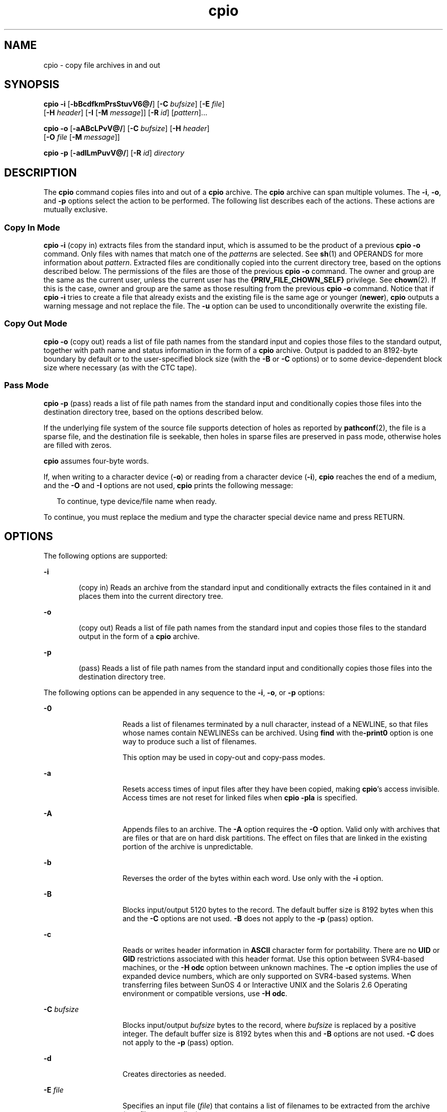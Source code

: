 '\" te
.\" Copyright 1989 AT&T
.\" Copyright (c) 2009, 2011, Oracle and/or its affiliates. All rights reserved. 
.\" Portions Copyright (c) 1992, X/Open Company Limited All Rights Reserved
.\" Sun Microsystems, Inc. gratefully acknowledges The Open Group for permission to reproduce portions of its copyrighted documentation. Original documentation from The Open Group can be obtained online at http://www.opengroup.org/bookstore/.
.\" The Institute of Electrical and Electronics Engineers and The Open Group, have given us permission to reprint portions of their documentation. In the following statement, the phrase "this text" refers to portions of the system documentation. Portions of this text are reprinted and reproduced in electronic form in the Sun OS Reference Manual, from IEEE Std 1003.1, 2004 Edition, Standard for Information Technology -- Portable Operating System Interface (POSIX), The Open Group Base Specifications Issue 6, Copyright (C) 2001-2004 by the Institute of Electrical and Electronics Engineers, Inc and The Open Group. In the event of any discrepancy between these versions and the original IEEE and The Open Group Standard, the original IEEE and The Open Group Standard is the referee document. The original Standard can be obtained online at http://www.opengroup.org/unix/online.html. This notice shall appear on any product containing this material.
.TH cpio 1 "7 Jul 2011" "SunOS 5.11" "User Commands"
.SH NAME
cpio \- copy file archives in and out
.SH SYNOPSIS
.LP
.nf
\fBcpio\fR \fB-i\fR [\fB-bBcdfkmPrsStuvV6@/\fR] [\fB-C\fR \fIbufsize\fR] [\fB-E\fR \fIfile\fR] 
     [\fB-H\fR \fIheader\fR] [\fB-I\fR \fI\fR [\fB-M\fR \fImessage\fR]] [\fB-R\fR \fIid\fR] [\fIpattern\fR]...
.fi

.LP
.nf
\fBcpio\fR \fB-o\fR [\fB-aABcLPvV@/\fR] [\fB-C\fR \fIbufsize\fR] [\fB-H\fR \fIheader\fR] 
     [\fB-O\fR \fIfile\fR [\fB-M\fR \fImessage\fR]]
.fi

.LP
.nf
\fBcpio\fR \fB-p\fR [\fB-adlLmPuvV@/\fR] [\fB-R\fR \fIid\fR] \fIdirectory\fR
.fi

.SH DESCRIPTION
.sp
.LP
The \fBcpio\fR command copies files into and out of a \fBcpio\fR archive. The \fBcpio\fR archive can span multiple volumes. The \fB-i\fR, \fB-o\fR, and \fB-p\fR options select the action to be performed. The following list describes each of the actions. These actions are mutually exclusive.
.SS "Copy In Mode"
.sp
.LP
\fBcpio\fR \fB-i\fR (copy in) extracts files from the standard input, which is assumed to be the product of a previous \fBcpio\fR \fB-o\fR command. Only files with names that match one of the \fIpattern\fRs are selected. See \fBsh\fR(1) and OPERANDS for more information about \fIpattern\fR. Extracted files are conditionally copied into the current directory tree, based on the options described below. The permissions of the files are those of the previous \fBcpio -o\fR command. The owner and group are the same as the current user, unless the current user has the \fB{PRIV_FILE_CHOWN_SELF}\fR privilege. See \fBchown\fR(2). If this is the case, owner and group are the same as those resulting from the previous \fBcpio -o\fR command. Notice that if \fBcpio\fR \fB-i\fR tries to create a file that already exists and the existing file is the same age or younger (\fBnewer\fR), \fBcpio\fR outputs a warning message and not replace the file. The \fB-u\fR option can be used to unconditionally overwrite the existing file.
.SS "Copy Out Mode"
.sp
.LP
\fBcpio\fR \fB-o\fR (copy out) reads a list of file path names from the standard input and copies those files to the standard output, together with path name and status information in the form of a \fBcpio\fR archive. Output is padded to an 8192-byte boundary by default or to the user-specified block size (with the \fB-B\fR or \fB-C\fR options) or to some device-dependent block size where necessary (as with the CTC tape).
.SS "Pass Mode"
.sp
.LP
\fBcpio\fR \fB-p\fR (pass) reads a list of file path names from the standard input and conditionally copies those files into the destination directory tree, based on the options described below.
.sp
.LP
If the underlying file system of the source file supports detection of holes as reported by \fBpathconf\fR(2), the file is a sparse file, and the destination file is seekable, then holes in sparse files are preserved in pass mode, otherwise holes are filled with zeros.
.sp
.LP
\fBcpio\fR assumes four-byte words.
.sp
.LP
If, when writing to a character device (\fB-o\fR) or reading from a character device (\fB-i\fR), \fBcpio\fR reaches the end of a medium, and the \fB-O\fR and \fB-I\fR options are not used, \fBcpio\fR prints the following message:
.sp
.in +2
.nf
To continue, type device/file name when ready.
.fi
.in -2
.sp

.sp
.LP
To continue, you must replace the medium and type the character special device name and press RETURN.
.SH OPTIONS
.sp
.LP
The following options are supported:
.sp
.ne 2
.mk
.na
\fB\fB-i\fR\fR
.ad
.RS 6n
.rt  
(copy in) Reads an archive from the standard input and conditionally extracts the files contained in it and places them into the current directory tree.
.RE

.sp
.ne 2
.mk
.na
\fB\fB-o\fR\fR
.ad
.RS 6n
.rt  
(copy out) Reads a list of file path names from the standard input and copies those files to the standard output in the form of a \fBcpio\fR archive.
.RE

.sp
.ne 2
.mk
.na
\fB\fB-p\fR\fR
.ad
.RS 6n
.rt  
(pass) Reads a list of file path names from the standard input and conditionally copies those files into the destination directory tree.
.RE

.sp
.LP
The following options can be appended in any sequence to the \fB-i\fR, \fB-o\fR, or \fB-p\fR options:
.sp
.ne 2
.mk
.na
\fB\fB-0\fR\fR
.ad
.RS 14n
.rt  
Reads a list of filenames terminated by a null character, instead of a NEWLINE, so that files whose names contain NEWLINESs can be archived. Using \fBfind\fR with the\fB-print0\fR option is one way to produce such a list of filenames. 
.sp
This option may be used in copy-out and copy-pass modes.
.RE

.sp
.ne 2
.mk
.na
\fB\fB-a\fR\fR
.ad
.RS 14n
.rt  
Resets access times of input files after they have been copied, making \fBcpio\fR's access invisible. Access times are not reset for linked files when \fBcpio\fR \fB-pla\fR is specified.
.RE

.sp
.ne 2
.mk
.na
\fB\fB-A\fR\fR
.ad
.RS 14n
.rt  
Appends files to an archive. The \fB-A\fR option requires the \fB-O\fR option. Valid only with archives that are files or that are on hard disk partitions. The effect on files that are linked in the existing portion of the archive is unpredictable.
.RE

.sp
.ne 2
.mk
.na
\fB\fB-b\fR\fR
.ad
.RS 14n
.rt  
Reverses the order of the bytes within each word. Use only with the \fB-i\fR option.
.RE

.sp
.ne 2
.mk
.na
\fB\fB-B\fR\fR
.ad
.RS 14n
.rt  
Blocks input/output 5120 bytes to the record. The default buffer size is 8192 bytes when this and the \fB-C\fR options are not used. \fB-B\fR does not apply to the \fB-p\fR (pass) option.
.RE

.sp
.ne 2
.mk
.na
\fB\fB-c\fR\fR
.ad
.RS 14n
.rt  
Reads or writes header information in \fBASCII\fR character form for portability. There are no \fBUID\fR or \fBGID\fR restrictions associated with this header format. Use this option between SVR4-based machines, or the \fB-H\fR \fBodc\fR option between unknown machines. The \fB-c\fR option implies the use of expanded device numbers, which are only supported on SVR4-based systems. When transferring files between SunOS 4 or Interactive UNIX and the Solaris 2.6 Operating environment or compatible versions, use \fB-H\fR \fBodc\fR.
.RE

.sp
.ne 2
.mk
.na
\fB\fB-C\fR \fIbufsize\fR\fR
.ad
.RS 14n
.rt  
Blocks input/output \fIbufsize\fR bytes to the record, where \fIbufsize\fR is replaced by a positive integer. The default buffer size is 8192 bytes when this and \fB-B\fR options are not used. \fB-C\fR does not apply to the \fB-p\fR (pass) option.
.RE

.sp
.ne 2
.mk
.na
\fB\fB-d\fR\fR
.ad
.RS 14n
.rt  
Creates directories as needed.
.RE

.sp
.ne 2
.mk
.na
\fB\fB-E\fR \fIfile\fR\fR
.ad
.RS 14n
.rt  
Specifies an input file (\fIfile\fR) that contains a list of filenames to be extracted from the archive (one filename per line).
.RE

.sp
.ne 2
.mk
.na
\fB\fB-f\fR\fR
.ad
.RS 14n
.rt  
Copies in all files except those in \fIpattern\fRs. See OPERANDS for a description of \fIpattern\fR.
.RE

.sp
.ne 2
.mk
.na
\fB\fB-H\fR \fIheader\fR\fR
.ad
.RS 14n
.rt  
Reads or writes header information in \fIheader\fR format. Always use this option or the \fB-c\fR option when the origin and the destination machines are different types. This option is mutually exclusive with options \fB-c\fR and \fB-6\fR.
.sp
Valid values for \fIheader\fR are:
.sp
.ne 2
.mk
.na
\fB\fBbar\fR\fR
.ad
.RS 17n
.rt  
\fBbar\fR head and format. Used only with the \fB-i\fR option ( read only).
.RE

.sp
.ne 2
.mk
.na
\fB\fBcrc\fR | \fBCRC\fR\fR
.ad
.RS 17n
.rt  
\fBASCII\fR header with expanded device numbers and an additional per-file checksum. There are no \fBUID\fR or \fBGID\fR restrictions associated with this header format.
.RE

.sp
.ne 2
.mk
.na
\fB\fBodc\fR\fR
.ad
.RS 17n
.rt  
\fBASCII\fR header with small device numbers. This is the IEEE/P1003 Data Interchange Standard cpio header and format. It has the widest range of portability of any of the header formats. It is the official format for transferring files between POSIX-conforming systems (see \fBstandards\fR(5)). Use this format to communicate with SunOS 4 and Interactive UNIX. This header format allows \fBUID\fRs and \fBGID\fRs up to 262143 to be stored in the header.
.RE

.sp
.ne 2
.mk
.na
\fB\fBtar\fR | \fBTAR\fR\fR
.ad
.RS 17n
.rt  
\fBtar\fR header and format. This is an older \fBtar\fR header format that allows \fBUID\fRs and \fBGID\fRs up to 2097151 to be stored in the header. It is provided for the reading of legacy archives only, that is, in conjunction with option \fB-i\fR.
.sp
Specifying this archive format with option \fB-o\fR has the same effect as specifying the "ustar" format: the output archive is in \fBustar\fR format, and must be read using \fB-H\fR \fBustar\fR.
.RE

.sp
.ne 2
.mk
.na
\fB\fBustar\fR | \fBUSTAR\fR\fR
.ad
.RS 17n
.rt  
IEEE/P1003 Data Interchange Standard tar header and format. This header format allows \fBUID\fRs and \fBGID\fRs up to 2097151 to be stored in the header.
.RE

Files with \fBUID\fRs and \fBGID\fRs greater than the limit stated above are archived with the \fBUID\fR and \fBGID\fR of \fB60001\fR. To transfer a large file (8 Gb \(em 1 byte), the header format can be \fBtar|TAR\fR, \fBustar|USTAR\fR, or \fBodc\fR only.
.RE

.sp
.ne 2
.mk
.na
\fB\fB-I\fR \fIfile\fR\fR
.ad
.RS 14n
.rt  
Reads the contents of \fIfile\fR as an input archive, instead of the standard input. If \fIfile\fR is a character special device, and the current medium has been completely read, replace the medium and press RETURN to continue to the next medium. This option is used only with the \fB-i\fR option.
.RE

.sp
.ne 2
.mk
.na
\fB\fB-k\fR\fR
.ad
.RS 14n
.rt  
Attempts to skip corrupted file headers and I/O errors that might be encountered. If you want to copy files from a medium that is corrupted or out of sequence, this option lets you read only those files with good headers. For \fBcpio\fR archives that contain other \fBcpio\fR archives, if an error is encountered, \fBcpio\fR can terminate prematurely. \fBcpio\fR finds the next good header, which can be one for a smaller archive, and terminate when the smaller archive's trailer is encountered. Use only with the \fB-i\fR option.
.RE

.sp
.ne 2
.mk
.na
\fB\fB-l\fR\fR
.ad
.RS 14n
.rt  
In pass mode, makes hard links between the source and destination whenever possible. If the \fB-L\fR option is also specified, the hard link is to the file referred to by the symbolic link. Otherwise, the hard link is to the symbolic link itself. Use only with the \fB-p\fR option.
.RE

.sp
.ne 2
.mk
.na
\fB\fB-L\fR\fR
.ad
.RS 14n
.rt  
Follows symbolic links. If a symbolic link to a directory is encountered, archives the directory referred to by the link, using the name of the link. Otherwise, archives the file referred to by the link, using the name of the link.
.RE

.sp
.ne 2
.mk
.na
\fB\fB-m\fR\fR
.ad
.RS 14n
.rt  
Retains previous file modification time. This option is ineffective on directories that are being copied.
.RE

.sp
.ne 2
.mk
.na
\fB\fB-M\fR \fImessage\fR\fR
.ad
.RS 14n
.rt  
Defines a \fImessage\fR to use when switching media. When you use the \fB-O\fR or \fB-I\fR options and specify a character special device, you can use this option to define the message that is printed when you reach the end of the medium. One \fB%d\fR can be placed in \fImessage\fR to print the sequence number of the next medium needed to continue.
.RE

.sp
.ne 2
.mk
.na
\fB\fB-O\fR \fIfile\fR\fR
.ad
.RS 14n
.rt  
Directs the output of \fBcpio\fR to \fIfile\fR, instead of the standard output. If \fIfile\fR is a character special device and the current medium is full, replace the medium and type a carriage return to continue to the next medium. Use only with the \fB-o\fR option.
.RE

.sp
.ne 2
.mk
.na
\fB\fB-P\fR\fR
.ad
.RS 14n
.rt  
Preserves \fBACL\fRs. If the option is used for output, existing \fBACL\fRs are written along with other attributes, except for extended attributes, to the standard output. \fBACL\fRs are created as special files with a special file type. If the option is used for input, existing \fBACL\fRs are extracted along with other attributes from standard input. The option recognizes the special file type. Notice that errors occurs if a \fBcpio\fR archive with \fBACL\fRs is extracted by previous versions of \fBcpio\fR. This option should not be used with the \fB-c\fR option, as \fBACL\fR support might not be present on all systems, and hence is not portable. Use \fBASCII\fR headers for portability.
.RE

.sp
.ne 2
.mk
.na
\fB\fB-r\fR\fR
.ad
.RS 14n
.rt  
Interactively renames files. If the user types a carriage return alone, the file is skipped. If the user types a ``.'', the original pathname is retained. Not available with \fBcpio\fR \fB-p\fR.
.RE

.sp
.ne 2
.mk
.na
\fB\fB-R\fR \fIid\fR\fR
.ad
.RS 14n
.rt  
Reassigns ownership and group information for each file to user ID. (ID must be a valid login ID from the \fBpasswd\fR database.) This option is valid only when id is the invoking user or the super-user. See \fBNOTES\fR.
.RE

.sp
.ne 2
.mk
.na
\fB\fB-s\fR\fR
.ad
.RS 14n
.rt  
Swaps bytes within each half word.
.RE

.sp
.ne 2
.mk
.na
\fB\fB-S\fR\fR
.ad
.RS 14n
.rt  
Swaps halfwords within each word.
.RE

.sp
.ne 2
.mk
.na
\fB\fB-t\fR\fR
.ad
.RS 14n
.rt  
Prints a table of contents of the input. If any file in the table of contents has extended attributes, these are also listed. No files are created. \fB-t\fR and \fB-V\fR are mutually exclusive.
.RE

.sp
.ne 2
.mk
.na
\fB\fB-u\fR\fR
.ad
.RS 14n
.rt  
Copies unconditionally. Normally, an older file is not replaced a newer file with the same name, although an older directory updates a newer directory.
.RE

.sp
.ne 2
.mk
.na
\fB\fB-v\fR\fR
.ad
.RS 14n
.rt  
Verbose. Prints a list of file and extended attribute names. When used with the \fB-t\fR option, the table of contents looks like the output of an \fBls\fR \fB-l\fR command (see \fBls\fR(1)).
.RE

.sp
.ne 2
.mk
.na
\fB\fB-V\fR\fR
.ad
.RS 14n
.rt  
Special verbose. Prints a dot for each file read or written. Useful to assure the user that \fBcpio\fR is working without printing out all file names.
.RE

.sp
.ne 2
.mk
.na
\fB\fB-6\fR\fR
.ad
.RS 14n
.rt  
Processes a UNIX System Sixth Edition archive format file. Use only with the \fB-i\fR option. This option is mutually exclusive with \fB-c\fR and \fB-H\fR.
.RE

.sp
.ne 2
.mk
.na
\fB\fB-@\fR\fR
.ad
.RS 14n
.rt  
Includes extended attributes in archive. By default, \fBcpio\fR does not place extended attributes in the archive. With this flag, \fBcpio\fR looks for extended attributes on the files to be placed in the archive and add them, as regular files, to the archive. The extended attribute files go in the archive as special files with special file types. When the \fB-@\fR flag is used with \fB-i\fR or \fB-p\fR, it instructs \fBcpio\fR to restore extended attribute data along with the normal file data. Extended attribute files can only be extracted from an archive as part of a normal file extract. Attempts to explicitly extract attribute records are ignored.
.RE

.sp
.ne 2
.mk
.na
\fB\fB-/\fR\fR
.ad
.RS 14n
.rt  
Includes extended system attributes in archive. By default, \fBcpio\fR does not place extended system attributes in the archive. With this flag, \fBcpio\fR looks for extended system attributes on the files to be placed in the archive and add them, as regular files, to the archive. The extended attribute files go in the archive as special files with special file types. When the \fB-/\fR flag is used with \fB-i\fR or \fB-p\fR, it instructs \fBcpio\fR to restore extended system attribute data along with the normal file data. Extended system attribute files can only be extracted from an archive as part of a normal file extract. Attempts to explicitly extract attribute records are ignored.
.RE

.SH OPERANDS
.sp
.LP
The following operands are supported:
.sp
.ne 2
.mk
.na
\fB\fIdirectory\fR\fR
.ad
.RS 13n
.rt  
A path name of an existing directory to be used as the target of \fBcpio\fR \fB-p\fR.
.RE

.sp
.ne 2
.mk
.na
\fB\fIpattern\fR\fR
.ad
.RS 13n
.rt  
Expressions making use of a pattern-matching notation similar to that used by the shell (see \fBsh\fR(1)) for filename pattern matching, and similar to regular expressions. The following metacharacters are defined:
.sp
.ne 2
.mk
.na
\fB\fB*\fR\fR
.ad
.RS 9n
.rt  
Matches any string, including the empty string.
.RE

.sp
.ne 2
.mk
.na
\fB\fB?\fR\fR
.ad
.RS 9n
.rt  
Matches any single character.
.RE

.sp
.ne 2
.mk
.na
\fB\fB[...]\fR\fR
.ad
.RS 9n
.rt  
Matches any one of the enclosed characters. A pair of characters separated by `\(mi' matches any symbol between the pair (inclusive), as defined by the system default collating sequence. If the first character following the opening \fB`['\fR is a \fB`!'\fR, the results are unspecified.
.RE

.sp
.ne 2
.mk
.na
\fB\fB!\fR\fR
.ad
.RS 9n
.rt  
The ! (exclamation point) means \fInot\fR. For example, the \fB!abc*\fR pattern would exclude all files that begin with \fBabc\fR.
.RE

In \fIpattern\fR, metacharacters \fB?\fR, \fB*\fR, and \fB[\fR\|.\|.\|.\fB]\fR match the slash (\fB/\fR) character, and backslash (\fB\e\fR) is an escape character. Multiple cases of \fIpattern\fR can be specified and if no \fIpattern\fR is specified, the default for \fIpattern\fR is \fB*\fR (that is, select all files).
.sp
Each pattern must be enclosed in double quotes. Otherwise, the name of a file in the current directory might be used.
.RE

.SH USAGE
.sp
.LP
See \fBlargefile\fR(5) for the description of the behavior of \fBcpio\fR when encountering files greater than or equal to 2 Gbyte ( 2^31 bytes).
.SH EXAMPLES
.sp
.LP
The following examples show three uses of \fBcpio\fR.
.LP
\fBExample 1 \fRUsing standard input
.sp
.in +2
.nf
example% \fBls | cpio -oc > ../newfile\fR
.fi
.in -2
.sp

.sp
.LP
When standard input is directed through a pipe to \fBcpio\fR \fB-o\fR, as in the example above, it groups the files so they can be directed (>) to a single file (\fB\&../newfile\fR). The \fB-c\fR option insures that the file is portable to other machines (as would the \fB-H\fR option). Instead of \fBls\fR(1), you could use \fBfind\fR(1), \fBecho\fR(1), \fBcat\fR(1), and so on, to pipe a list of names to \fBcpio\fR. You could direct the output to a device instead of a file.

.LP
\fBExample 2 \fRExtracting files into directories
.sp
.in +2
.nf
example% \fBcat newfile | cpio -icd "memo/a1" "memo/b*"\fR
.fi
.in -2
.sp

.sp
.LP
In this example, \fBcpio\fR \fB-i\fR uses the output file of \fBcpio\fR \fB-o\fR (directed through a pipe with \fBcat\fR), extracts those files that match the patterns (\fBmemo/a1\fR, \fBmemo/b*\fR), creates directories below the current directory as needed (\fB-d\fR option), and places the files in the appropriate directories. The \fB-c\fR option is used if the input file was created with a portable header. If no patterns were given, all files from \fBnewfile\fR would be placed in the directory.

.LP
\fBExample 3 \fRCopying or linking files to another directory
.sp
.in +2
.nf
example% \fBfind . -depth -print | cpio -pdlmv newdir\fR
.fi
.in -2
.sp

.sp
.LP
In this example, \fBcpio\fR \fB-p\fR takes the file names piped to it and copies or links (\fB-l\fR option) those files to another directory, \fBnewdir\fR. The \fB-d\fR option says to create directories as needed. The \fB-m\fR option says to retain the modification time. (It is important to use the \fB-depth\fR option of \fBfind\fR(1) to generate path names for \fBcpio\fR. This eliminates problems that \fBcpio\fR could have trying to create files under read-only directories.) The destination directory, \fBnewdir\fR, must exist.

.sp
.LP
Notice that when you use \fBcpio\fR in conjunction with \fBfind\fR, if you use the \fB-L\fR option with \fBcpio\fR, you must use the \fB-follow\fR option with \fBfind\fR and vice versa. Otherwise, there are undesirable results.
.sp
.LP
For multi-reel archives, dismount the old volume, mount the new one, and continue to the next tape by typing the name of the next device (probably the same as the first reel). To stop, type a RETURN and \fBcpio\fR ends.
.SH ENVIRONMENT VARIABLES
.sp
.LP
See \fBenviron\fR(5) for descriptions of the following environment variables that affect the execution of \fBcpio\fR: \fBLC_COLLATE\fR, \fBLC_CTYPE\fR, \fBLC_MESSAGES\fR, \fBLC_TIME\fR, \fBTZ\fR, and \fBNLSPATH\fR.
.sp
.ne 2
.mk
.na
\fB\fBTMPDIR\fR\fR
.ad
.RS 10n
.rt  
\fBcpio\fR creates its temporary file in \fB/var/tmp\fR by default. Otherwise, it uses the directory specified by \fBTMPDIR\fR.
.RE

.SH EXIT STATUS
.sp
.LP
The following exit values are returned:
.sp
.ne 2
.mk
.na
\fB\fB0\fR\fR
.ad
.RS 6n
.rt  
Successful completion.
.RE

.sp
.ne 2
.mk
.na
\fB\fB>0\fR\fR
.ad
.RS 6n
.rt  
An error occurred.
.RE

.SH ATTRIBUTES
.sp
.LP
See \fBattributes\fR(5) for descriptions of the following attributes:
.sp

.sp
.TS
tab() box;
cw(2.75i) |cw(2.75i) 
lw(2.75i) |lw(2.75i) 
.
ATTRIBUTE TYPEATTRIBUTE VALUE
_
Availabilitysystem/core-os
_
CSIEnabled
_
Interface StabilityCommitted
.TE

.SH SEE ALSO
.sp
.LP
\fBar\fR(1), \fBcat\fR(1), \fBecho\fR(1), \fBfind\fR(1), \fBls\fR(1), \fBpax\fR(1), \fBsetfacl\fR(1), \fBsh\fR(1), \fBtar\fR(1), \fBchown\fR(2), \fBarchives.h\fR(3HEAD), \fBattributes\fR(5), \fBenviron\fR(5), \fBfsattr\fR(5), \fBlargefile\fR(5), \fBstandards\fR(5)
.SH NOTES
.sp
.LP
The maximum path name length allowed in a \fBcpio\fR archive is determined by the header type involved. The following table shows the proper value for each supported archive header type.
.sp

.sp
.TS
tab();
cw(1.83i) cw(1.83i) cw(1.83i) 
lw(1.83i) lw(1.83i) lw(1.83i) 
.
Header typeCommand line optionsMaximum path name length
BINARY"\fB-o\fR"256
POSIX"\fB-oH\fR odc"256
ASCII"\fB-oc\fR"1023
CRC"\fB-oH\fR crc"1023
USTAR"\fB-oH\fR ustar"255
.TE

.sp
.LP
When the command line options "\fB-o\fR \fB-H\fR \fBtar\fR" are specified, the archive created is of type \fBUSTAR\fR. This means that it is an error to read this same archive using the command line options "\fB-i\fR \fB-H\fR \fBtar\fR". The archive should be read using the command line options "\fB-i\fR \fB-H\fR \fBustar\fR". The options "\fB-i\fR \fB-H\fR \fBtar\fR" refer to an older tar archive format.
.sp
.LP
An error message is output for files whose \fBUID\fR or \fBGID\fR are too large to fit in the selected header format. Use \fB-H\fR \fBcrc\fR or \fB-c\fR to create archives that allow all \fBUID\fR or \fBGID\fR values.
.sp
.LP
Only the super-user can copy special files.
.sp
.LP
Blocks are reported in 512-byte quantities.
.sp
.LP
If a file has \fB000\fR permissions, contains more than 0 characters of data, and the user is not root, the file is not saved or restored.
.sp
.LP
When cpio is invoked in \fBCopy In\fR or \fBPass Mode\fR by a user with \fB{PRIV_FILE_CHOWN_SELF}\fR privilege, and in particular on a system where \fB{_POSIX_CHOWN_RESTRICTED}\fR is not in effect (effectively granting this privilege to all users where not overridden), extracted or copied files can end up with owners and groups determined by those of the original archived files, which can differ from the invoking user's. This might not be what the user intended. The \fB-R\fR option can be used to retain file ownership, if desired, if you specify the user's id.
.sp
.LP
The inode number stored in the header (\fB/usr/include/archives.h\fR) is an unsigned short, which is 2 bytes. This limits the range of inode numbers from \fB0\fR to \fB65535\fR. Files which are hard linked must fall in this inode range. This could be a problem when moving \fBcpio\fR archives between different vendors' machines.
.sp
.LP
You must use the same blocking factor when you retrieve or copy files from the tape to the hard disk as you did when you copied files from the hard disk to the tape. Therefore, you must specify the \fB-B\fR or \fB-C\fR option.
.sp
.LP
During \fB-p\fR and \fB-o\fR processing, \fBcpio\fR buffers the file list presented on stdin in a temporary file.
.sp
.LP
The new \fBpax\fR(1) format, with a command that supports it (for example, \fBtar\fR), should be used for large files. The \fBcpio\fR command is no longer part of the current POSIX standard and is deprecated in favor of \fBpax\fR.
